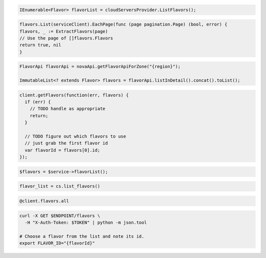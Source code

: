 .. code-block:: csharp

  IEnumerable<Flavor> flavorList = cloudServersProvider.ListFlavors();

.. code-block:: go

	flavors.List(serviceClient).EachPage(func (page pagination.Page) (bool, error) {
  	flavors, _ := ExtractFlavors(page)
  	// Use the page of []flavors.Flavors
  	return true, nil
	}

.. code-block:: java

  FlavorApi flavorApi = novaApi.getFlavorApiForZone("{region}");

  ImmutableList<? extends Flavor> flavors = flavorApi.listInDetail().concat().toList();

.. code-block:: javascript

  client.getFlavors(function(err, flavors) {
    if (err) {
      // TODO handle as appropriate
      return;
    }

    // TODO figure out which flavors to use
    // just grab the first flavor id
    var flavorId = flavors[0].id;
  });

.. code-block:: php

  $flavors = $service->flavorList();

.. code-block:: python

  flavor_list = cs.list_flavors()

.. code-block:: ruby

  @client.flavors.all

.. code-block:: sh

  curl -X GET $ENDPOINT/flavors \
    -H "X-Auth-Token: $TOKEN" | python -m json.tool

  # Choose a flavor from the list and note its id.
  export FLAVOR_ID="{flavorId}"
